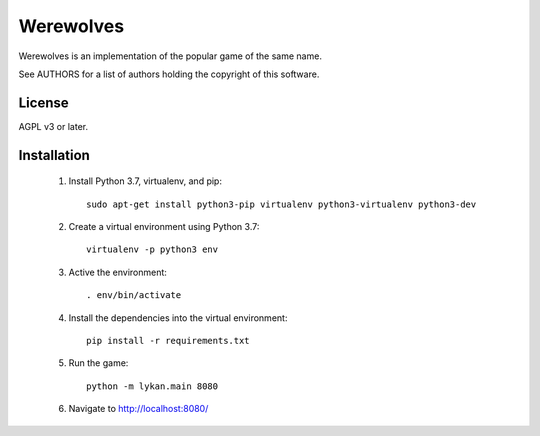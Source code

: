 Werewolves
==========

Werewolves is an implementation of the popular game of the same name.

See AUTHORS for a list of authors holding the copyright of this software.

License
-------

AGPL v3 or later.

Installation
------------

 1. Install Python 3.7, virtualenv, and pip::

      sudo apt-get install python3-pip virtualenv python3-virtualenv python3-dev

 2. Create a virtual environment using Python 3.7::

      virtualenv -p python3 env

 3. Active the environment::

      . env/bin/activate

 4. Install the dependencies into the virtual environment::

      pip install -r requirements.txt

 5. Run the game::

      python -m lykan.main 8080

 6. Navigate to http://localhost:8080/

